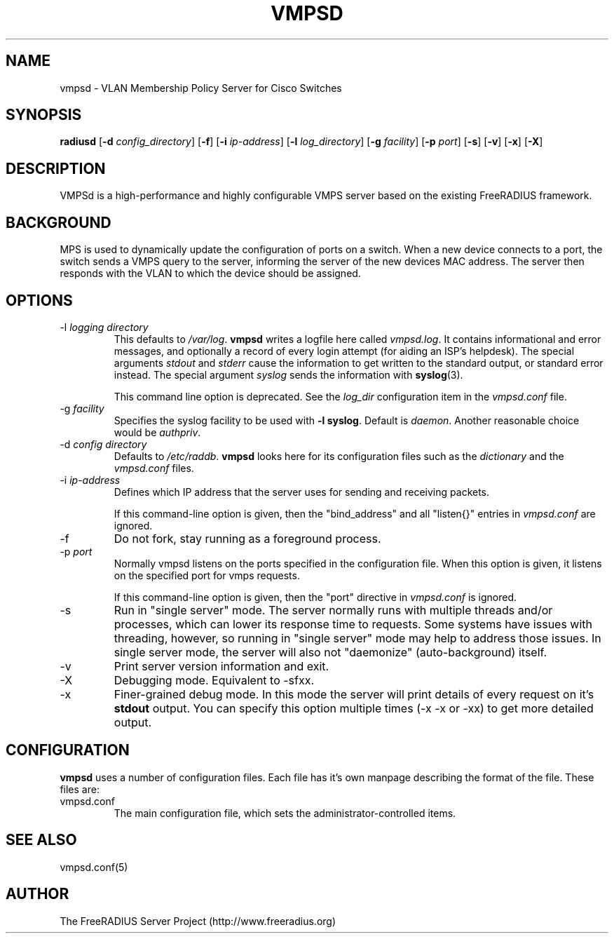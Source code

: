 .TH VMPSD 8 "23 June 2004" "" "FreeRADIUS VMPS Daemon"
.SH NAME
vmpsd - VLAN Membership Policy Server for Cisco Switches
.SH SYNOPSIS
.B radiusd
.RB [ \-d
.IR config_directory ]
.RB [ \-f ]
.RB [ \-i
.IR ip-address ]
.RB [ \-l
.IR log_directory ]
.RB [ \-g
.IR facility ]
.RB [ \-p
.IR port ]
.RB [ \-s ]
.RB [ \-v ]
.RB [ \-x ]
.RB [ \-X ]
.SH DESCRIPTION
VMPSd is a high-performance and highly configurable VMPS server based
on the existing FreeRADIUS framework. 

.SH BACKGROUND
\fVMPS\fP is used to dynamically update the configuration of ports on
a switch.  When a new device connects to a port, the switch sends a
VMPS query to the server, informing the server of the new devices MAC
address.  The server then responds with the VLAN to which the device
should be assigned.

.SH OPTIONS

.IP "\-l \fIlogging directory\fP"
This defaults to \fI/var/log\fP. \fBvmpsd\fP writes a logfile here
called \fIvmpsd.log\fP. It contains informational and error messages,
and optionally a record of every login attempt (for aiding an ISP's
helpdesk). The special arguments \fIstdout\fP and \fIstderr\fP cause
the information to get written to the standard output, or standard
error instead. The special argument \fIsyslog\fP sends the information
with \fBsyslog\fP(3).

This command line option is deprecated.  See the \fIlog_dir\fP
configuration item in the \fIvmpsd.conf\fP file.

.IP "\-g \fIfacility\fP"
Specifies the syslog facility to be used with \fB-l syslog\fP. Default is
\fIdaemon\fP. Another reasonable choice would be \fIauthpriv\fP.

.IP "\-d \fIconfig directory\fP"
Defaults to \fI/etc/raddb\fP. \fBvmpsd\fP looks here for its configuration
files such as the \fIdictionary\fP and the \fIvmpsd.conf\fP files.

.IP "\-i \fIip-address\fP"
Defines which IP address that the server uses for sending and
receiving packets.

If this command-line option is given, then the "bind_address" and all
"listen{}" entries in \fIvmpsd.conf\fP are ignored.

.IP \-f
Do not fork, stay running as a foreground process.

.IP "\-p \fIport\fP"
Normally vmpsd listens on the ports specified in the configuration
file. When this option is given, it listens on the specified port
for vmps requests.

If this command-line option is given, then the "port" directive in
\fIvmpsd.conf\fP is ignored.

.IP \-s
Run in "single server" mode.  The server normally runs with multiple
threads and/or processes, which can lower its response time to
requests.  Some systems have issues with threading, however, so
running in "single server" mode may help to address those issues.  In
single server mode, the server will also not "daemonize"
(auto-background) itself.

.IP \-v
Print server version information and exit.

.IP \-X
Debugging mode.  Equivalent to -sfxx.

.IP \-x
Finer-grained debug mode. In this mode the server will print details
of every request on it's \fBstdout\fP output. You can specify this
option multiple times (-x -x or -xx) to get more detailed output.

.SH CONFIGURATION
\fBvmpsd\fP uses a number of configuration files. Each file has it's
own manpage describing the format of the file. These files are:
.IP vmpsd.conf
The main configuration file, which sets the administrator-controlled
items.
.SH SEE ALSO
vmpsd.conf(5)
.SH AUTHOR
The FreeRADIUS Server Project (http://www.freeradius.org)
